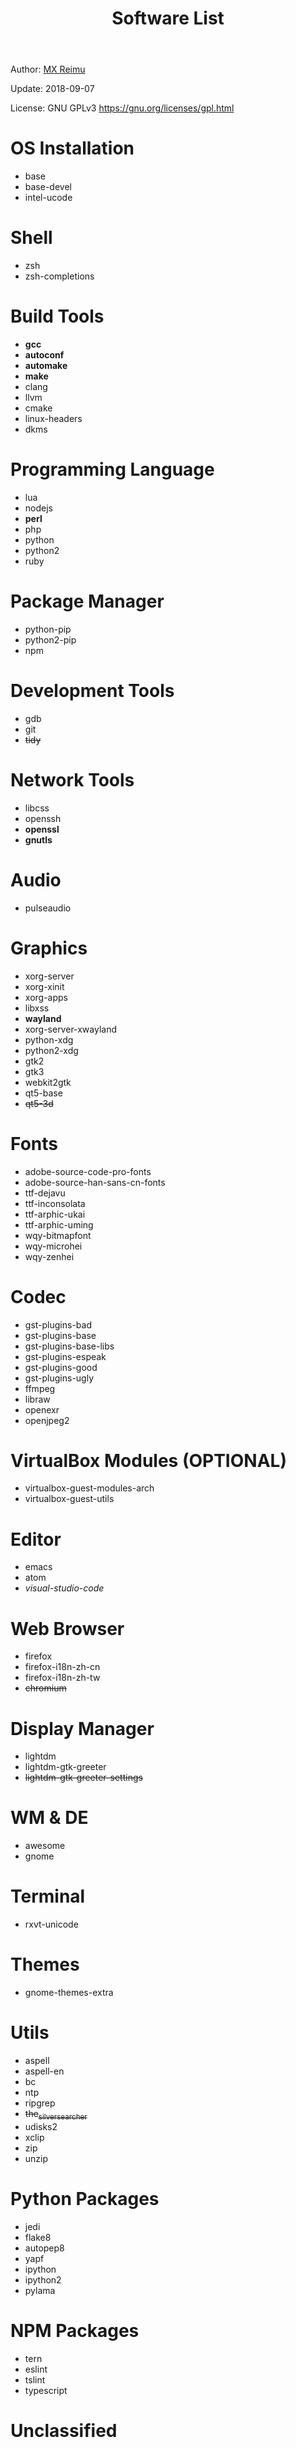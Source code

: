 #+TITLE: Software List

Author: [[https://re-mx.github.io][MX Reimu]]

Update: 2018-09-07

License: GNU GPLv3 https://gnu.org/licenses/gpl.html

* OS Installation
  + base
  + base-devel
  + intel-ucode

* Shell
  + zsh
  + zsh-completions

* Build Tools
  + *gcc*
  + *autoconf*
  + *automake*
  + *make*
  + clang
  + llvm
  + cmake
  + linux-headers
  + dkms

* Programming Language
  + lua
  + nodejs
  + *perl*
  + php
  + python
  + python2
  + ruby

* Package Manager
  + python-pip
  + python2-pip
  + npm

* Development Tools
  + gdb
  + git
  + +tidy+

* Network Tools
  + libcss
  + openssh
  + *openssl*
  + *gnutls*
* Audio
  + pulseaudio

* Graphics
  + xorg-server
  + xorg-xinit
  + xorg-apps
  + libxss
  + *wayland*
  + xorg-server-xwayland
  + python-xdg
  + python2-xdg
  + gtk2
  + gtk3
  + webkit2gtk
  + qt5-base
  + +qt5-3d+

* Fonts
  + adobe-source-code-pro-fonts
  + adobe-source-han-sans-cn-fonts
  + ttf-dejavu
  + ttf-inconsolata
  + ttf-arphic-ukai
  + ttf-arphic-uming
  + wqy-bitmapfont
  + wqy-microhei
  + wqy-zenhei

* Codec
  + gst-plugins-bad
  + gst-plugins-base
  + gst-plugins-base-libs
  + gst-plugins-espeak
  + gst-plugins-good
  + gst-plugins-ugly
  + ffmpeg
  + libraw
  + openexr
  + openjpeg2

* VirtualBox Modules (OPTIONAL)
  + virtualbox-guest-modules-arch
  + virtualbox-guest-utils

* Editor
  + emacs
  + atom
  + /visual-studio-code/

* Web Browser
  + firefox
  + firefox-i18n-zh-cn
  + firefox-i18n-zh-tw
  + +chromium+

* Display Manager
  + lightdm
  + lightdm-gtk-greeter
  + +lightdm-gtk-greeter-settings+

* WM & DE
  + awesome
  + gnome

* Terminal
  + rxvt-unicode

* Themes
  + gnome-themes-extra

* Utils
  + aspell
  + aspell-en
  + bc
  + ntp
  + ripgrep
  + +the_silver_searcher+
  + udisks2
  + xclip
  + zip
  + unzip

* Python Packages
  + jedi
  + flake8
  + autopep8
  + yapf
  + ipython
  + ipython2
  + pylama

* NPM Packages
  + tern
  + eslint
  + tslint
  + typescript

* Unclassified
  + archlinux-wallpaper
  + gimp
  + gnome-font-viewer
  + gtk-engines
  + gvfs
  + gvfs-nfs
  + libreoffice
  + rhythmbox
  + screenfetch
  + ttf-font-awesome
  + vicious
